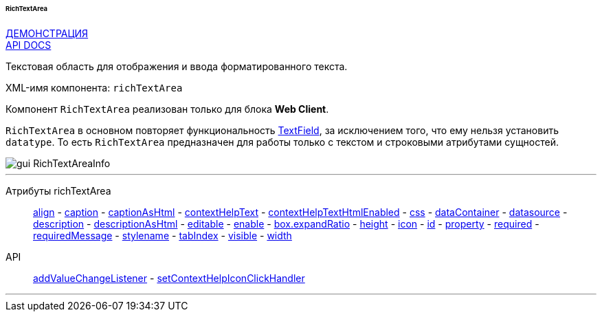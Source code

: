 :sourcesdir: ../../../../../../source

[[gui_RichTextArea]]
====== RichTextArea

++++
<div class="manual-live-demo-container">
    <a href="https://demo.cuba-platform.com/sampler/open?screen=simple-richtextarea" class="live-demo-btn" target="_blank">ДЕМОНСТРАЦИЯ</a>
</div>
++++

++++
<div class="manual-live-demo-container">
    <a href="http://files.cuba-platform.com/javadoc/cuba/7.2/com/haulmont/cuba/gui/components/RichTextArea.html" class="api-docs-btn" target="_blank">API DOCS</a>
</div>
++++

Текстовая область для отображения и ввода форматированного текста.

XML-имя компонента: `richTextArea`

Компонент `RichTextArea` реализован только для блока *Web Client*.

`RichTextArea` в основном повторяет функциональность <<gui_TextField,TextField>>, за исключением того, что ему нельзя установить `datatype`. То есть `RichTextArea` предназначен для работы только с текстом и строковыми атрибутами сущностей.

image::gui_RichTextAreaInfo.png[align="center"]

'''

Атрибуты richTextArea::
<<gui_attr_align,align>> -
<<gui_attr_caption,caption>> -
<<gui_attr_captionAsHtml,captionAsHtml>> -
<<gui_attr_contextHelpText,contextHelpText>> -
<<gui_attr_contextHelpTextHtmlEnabled,contextHelpTextHtmlEnabled>> -
<<gui_attr_css,css>> -
<<gui_attr_dataContainer,dataContainer>> -
<<gui_attr_datasource,datasource>> -
<<gui_attr_description,description>> -
<<gui_attr_descriptionAsHtml,descriptionAsHtml>> -
<<gui_attr_editable,editable>> -
<<gui_attr_enable,enable>> -
<<gui_attr_expandRatio,box.expandRatio>> -
<<gui_attr_height,height>> -
<<gui_attr_icon,icon>> -
<<gui_attr_id,id>> -
<<gui_attr_property,property>> -
<<gui_attr_required,required>> -
<<gui_attr_requiredMessage,requiredMessage>> -
<<gui_attr_stylename,stylename>> -
<<gui_attr_tabIndex,tabIndex>> -
<<gui_attr_visible,visible>> -
<<gui_attr_width,width>>

API::
<<gui_api_addValueChangeListener,addValueChangeListener>> -
<<gui_api_contextHelp,setContextHelpIconClickHandler>>

'''


